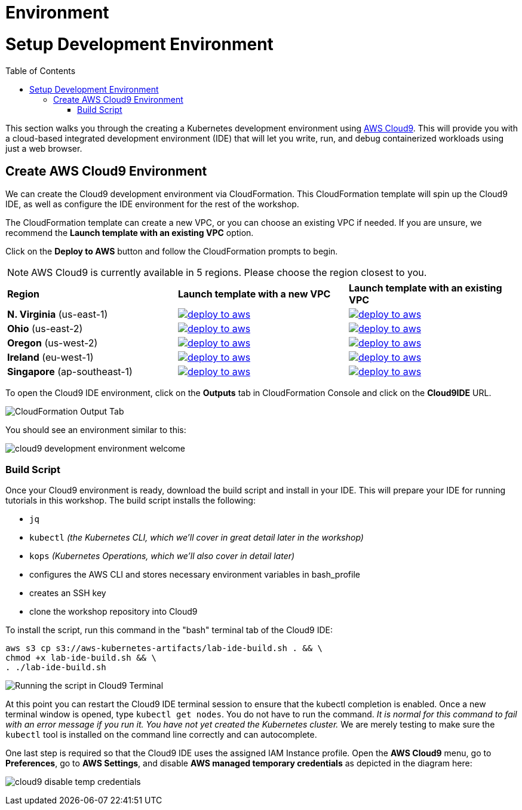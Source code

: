 = Environment
:toc: macro
:icons:
:linkattrs:

= Setup Development Environment

toc::[]

This section walks you through the creating a Kubernetes development 
environment using https://aws.amazon.com/cloud9/[AWS Cloud9].  This will
provide you with a cloud-based integrated development environment (IDE) 
that will let you write, run, and debug containerized workloads using just a
web browser.

== Create AWS Cloud9 Environment

We can create the Cloud9 development environment via CloudFormation.
This CloudFormation template will spin up the Cloud9 IDE, as well as configure
the IDE environment for the rest of the workshop.

The CloudFormation template can create a new VPC, or you can choose an existing
VPC if needed.
If you are unsure, we recommend the *Launch template with an existing VPC* 
option.

Click on the *Deploy to AWS* button and follow the CloudFormation prompts to 
begin.

[NOTE]
AWS Cloud9 is currently available in 5 regions.
Please choose the region closest to you.

|===

| *Region* | *Launch template with a new VPC* | *Launch template with an existing VPC*
| *N. Virginia* (us-east-1)
a| image::environment/deploy-to-aws.png[link=https://console.aws.amazon.com/cloudformation/home?region=us-east-1#/stacks/new?stackName=k8s-workshop&templateURL=https://s3.amazonaws.com/aws-kubernetes-artifacts/lab-ide-vpc.template, window="_blank"]
a| image::environment/deploy-to-aws.png[link=https://console.aws.amazon.com/cloudformation/home?region=us-east-1#/stacks/new?stackName=k8s-workshop&templateURL=https://s3.amazonaws.com/aws-kubernetes-artifacts/lab-ide-novpc.template, window="_blank"]

| *Ohio* (us-east-2)
a| image::environment/deploy-to-aws.png[link=https://console.aws.amazon.com/cloudformation/home?region=us-east-2#/stacks/new?stackName=k8s-workshop&templateURL=https://s3.amazonaws.com/aws-kubernetes-artifacts/lab-ide-vpc.template, window="_blank"]
a| image::environment/deploy-to-aws.png[link=https://console.aws.amazon.com/cloudformation/home?region=us-east-2#/stacks/new?stackName=k8s-workshop&templateURL=https://s3.amazonaws.com/aws-kubernetes-artifacts/lab-ide-novpc.template, window="_blank"]

| *Oregon* (us-west-2)
a| image::environment/deploy-to-aws.png[link=https://console.aws.amazon.com/cloudformation/home?region=us-west-2#/stacks/new?stackName=k8s-workshop&templateURL=https://s3.amazonaws.com/aws-kubernetes-artifacts/lab-ide-vpc.template, window="_blank"]
a| image::environment/deploy-to-aws.png[link=https://console.aws.amazon.com/cloudformation/home?region=us-west-2#/stacks/new?stackName=k8s-workshop&templateURL=https://s3.amazonaws.com/aws-kubernetes-artifacts/lab-ide-novpc.template, window="_blank"]

| *Ireland* (eu-west-1)
a| image::environment/deploy-to-aws.png[link=https://console.aws.amazon.com/cloudformation/home?region=eu-west-1#/stacks/new?stackName=k8s-workshop&templateURL=https://s3.amazonaws.com/aws-kubernetes-artifacts/lab-ide-vpc.template, window="_blank"]
a| image::environment/deploy-to-aws.png[link=https://console.aws.amazon.com/cloudformation/home?region=eu-west-1#/stacks/new?stackName=k8s-workshop&templateURL=https://s3.amazonaws.com/aws-kubernetes-artifacts/lab-ide-novpc.template, window="_blank"]

| *Singapore* (ap-southeast-1)
a| image::environment/deploy-to-aws.png[link=https://console.aws.amazon.com/cloudformation/home?region=ap-southeast-1#/stacks/new?stackName=k8s-workshop&templateURL=https://s3.amazonaws.com/aws-kubernetes-artifacts/lab-ide-vpc.template, window="_blank"]
a| image::environment/deploy-to-aws.png[link=https://console.aws.amazon.com/cloudformation/home?region=ap-southeast-1#/stacks/new?stackName=k8s-workshop&templateURL=https://s3.amazonaws.com/aws-kubernetes-artifacts/lab-ide-novpc.template, window="_blank"]

|===

To open the Cloud9 IDE environment, click on the *Outputs* tab in
CloudFormation Console and click on the *Cloud9IDE* URL.

image:environment/cloudformation-output-tab.png[CloudFormation Output Tab]

You should see an environment similar to this:

image:environment/cloud9-development-environment-welcome.png[]

=== Build Script

Once your Cloud9 environment is ready, download the build script and install in
your IDE. This will prepare your IDE for running tutorials in this workshop.
The build script installs the following:

- `jq`
- `kubectl` _(the Kubernetes CLI, which we'll cover in great detail later in 
  the workshop)_
- `kops` _(Kubernetes Operations, which we'll also cover in detail later)_
- configures the AWS CLI and stores necessary environment variables in 
  bash_profile
- creates an SSH key
- clone the workshop repository into Cloud9

To install the script, run this command in the "bash" terminal tab of the 
Cloud9 IDE:

[source,shell]
----
aws s3 cp s3://aws-kubernetes-artifacts/lab-ide-build.sh . && \
chmod +x lab-ide-build.sh && \
. ./lab-ide-build.sh
----

image:environment/cloud9-run-script.png[Running the script in Cloud9 Terminal]

At this point you can restart the Cloud9 IDE terminal session to ensure that
the kubectl completion is enabled. Once a new terminal window is opened, type
`kubectl get nodes`. You do not have to run the command. _It is normal for this
command to fail with an error message if you run it. You have not yet created
the Kubernetes cluster._ We are merely testing to make sure the `kubectl` tool
is installed on the command line correctly and can autocomplete.

One last step is required so that the Cloud9 IDE uses the assigned IAM Instance 
profile. Open the *AWS Cloud9* menu, go to *Preferences*, go to *AWS Settings*, 
and disable *AWS managed temporary credentials* as depicted in the diagram 
here:

image:environment/cloud9-disable-temp-credentials.png[]
